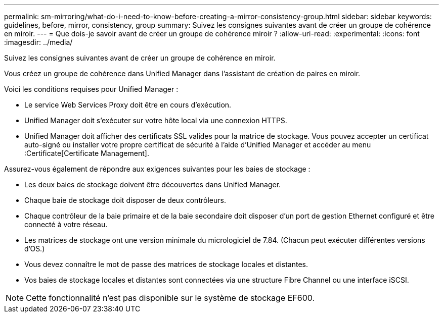 ---
permalink: sm-mirroring/what-do-i-need-to-know-before-creating-a-mirror-consistency-group.html 
sidebar: sidebar 
keywords: guidelines, before, mirror, consistency, group 
summary: Suivez les consignes suivantes avant de créer un groupe de cohérence en miroir. 
---
= Que dois-je savoir avant de créer un groupe de cohérence miroir ?
:allow-uri-read: 
:experimental: 
:icons: font
:imagesdir: ../media/


[role="lead"]
Suivez les consignes suivantes avant de créer un groupe de cohérence en miroir.

Vous créez un groupe de cohérence dans Unified Manager dans l'assistant de création de paires en miroir.

Voici les conditions requises pour Unified Manager :

* Le service Web Services Proxy doit être en cours d'exécution.
* Unified Manager doit s'exécuter sur votre hôte local via une connexion HTTPS.
* Unified Manager doit afficher des certificats SSL valides pour la matrice de stockage. Vous pouvez accepter un certificat auto-signé ou installer votre propre certificat de sécurité à l'aide d'Unified Manager et accéder au menu :Certificate[Certificate Management].


Assurez-vous également de répondre aux exigences suivantes pour les baies de stockage :

* Les deux baies de stockage doivent être découvertes dans Unified Manager.
* Chaque baie de stockage doit disposer de deux contrôleurs.
* Chaque contrôleur de la baie primaire et de la baie secondaire doit disposer d'un port de gestion Ethernet configuré et être connecté à votre réseau.
* Les matrices de stockage ont une version minimale du micrologiciel de 7.84. (Chacun peut exécuter différentes versions d'OS.)
* Vous devez connaître le mot de passe des matrices de stockage locales et distantes.
* Vos baies de stockage locales et distantes sont connectées via une structure Fibre Channel ou une interface iSCSI.


[NOTE]
====
Cette fonctionnalité n'est pas disponible sur le système de stockage EF600.

====